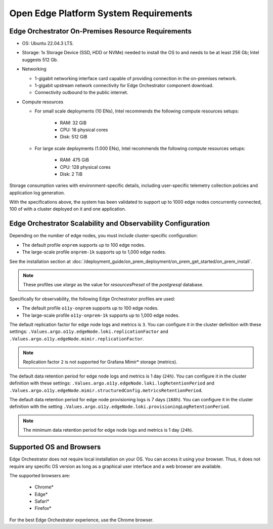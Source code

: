 Open Edge Platform System Requirements
============================================================

Edge Orchestrator On-Premises Resource Requirements
--------------------------------------------------------

* OS: Ubuntu 22.04.3 LTS.

* Storage: 1x Storage Device (SSD, HDD or NVMe) needed to install the OS to
  and needs to be at least 256 Gb; Intel suggests 512 Gb.

* Networking

  * 1-gigabit networking interface card capable of providing connection in the on-premises network.
  * 1-gigabit upstream network connectivity for Edge Orchestrator component download.
  * Connectivity outbound to the public internet.

* Compute resources

  * For small scale deployments (10 ENs), Intel recommends the following compute resources setups:

     * RAM: 32 GiB
     * CPU: 16 physical cores
     * Disk: 512 GiB

  * For large scale deployments (1.000 ENs), Intel recommends the following compute resources setups:

     * RAM: 475 GiB
     * CPU: 128 physical cores
     * Disk: 2 TiB

Storage consumption varies with environment-specific details, including user-specific telemetry collection policies and application log generation.

With the specifications above, the system has been validated to support up to 1000 edge nodes concurrently connected, 100 of with a cluster deployed on it and one application.



Edge Orchestrator Scalability and Observability Configuration
------------------------------------------------------------------

Depending on the number of edge nodes, you must include cluster-specific configuration:

* The default profile ``onprem`` supports up to 100 edge nodes.
* The large-scale profile ``onprem-1k`` supports up to 1,000 edge nodes.

See the installation section at
:doc:`/deployment_guide/on_prem_deployment/on_prem_get_started/on_prem_install`.

.. note:: These profiles use `xlarge` as the value for `resourcesPreset` of the `postgresql` database.

Specifically for observability, the following Edge Orchestrator profiles are used:

* The default profile ``o11y-onprem`` supports up to 100 edge nodes.
* The large-scale profile ``o11y-onprem-1k`` supports up to 1,000
  edge nodes.

The default replication factor for edge node logs and metrics is ``3``. You can configure it in the cluster definition with these settings: ``.Values.argo.o11y.edgeNode.loki.replicationFactor`` and ``.Values.argo.o11y.edgeNode.mimir.replicationFactor``.

.. note:: Replication factor ``2`` is not supported for Grafana Mimir\* storage (metrics).

The default data retention period for edge node logs and metrics is 1 day (``24h``). You can configure it in the cluster definition with these settings: ``.Values.argo.o11y.edgeNode.loki.logRetentionPeriod`` and ``.Values.argo.o11y.edgeNode.mimir.structuredConfig.metricsRetentionPeriod``.

The default data retention period for edge node provisioning logs is 7 days (``168h``). You can configure it in the cluster definition with the setting ``.Values.argo.o11y.edgeNode.loki.provisioningLogRetentionPeriod``.

.. note:: The minimum data retention period for edge node logs and metrics is 1 day (``24h``).

Supported OS and Browsers
--------------------------------------------------------

Edge Orchestrator does not require local installation on your OS. You can
access it using your browser. Thus, it does not require any specific OS
version as long as a graphical user interface and a web browser are available.

The supported browsers are:

   * Chrome\*
   * Edge\*
   * Safari\*
   * Firefox\*

For the best Edge Orchestrator experience, use the Chrome browser.
